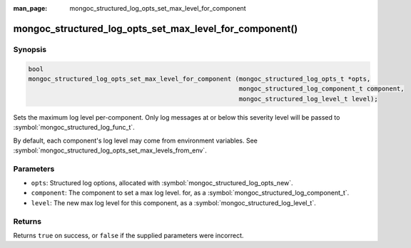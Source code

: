 :man_page: mongoc_structured_log_opts_set_max_level_for_component

mongoc_structured_log_opts_set_max_level_for_component()
========================================================

Synopsis
--------

.. code-block:: c

  bool
  mongoc_structured_log_opts_set_max_level_for_component (mongoc_structured_log_opts_t *opts,
                                                          mongoc_structured_log_component_t component,
                                                          mongoc_structured_log_level_t level);

Sets the maximum log level per-component.
Only log messages at or below this severity level will be passed to :symbol:`mongoc_structured_log_func_t`.

By default, each component's log level may come from environment variables.
See :symbol:`mongoc_structured_log_opts_set_max_levels_from_env`.

Parameters
----------

* ``opts``: Structured log options, allocated with :symbol:`mongoc_structured_log_opts_new`.
* ``component``: The component to set a max log level. for, as a :symbol:`mongoc_structured_log_component_t`.
* ``level``: The new max log level for this component, as a :symbol:`mongoc_structured_log_level_t`.

Returns
-------

Returns ``true`` on success, or ``false`` if the supplied parameters were incorrect.

.. seealso::

  | :doc:`structured_log`
